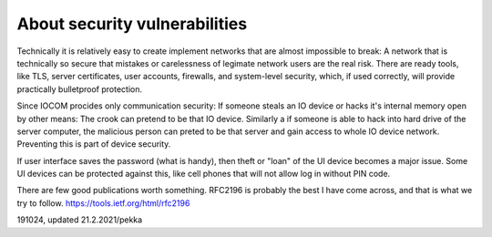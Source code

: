 About security vulnerabilities
===============================

Technically it is relatively easy to create implement networks that are almost impossible to break:
A network that is technically so secure that mistakes or carelessness of legimate network users are the real risk. There are ready tools, like TLS, server certificates, user accounts, firewalls, and system-level security, which, if used correctly, will provide practically bulletproof protection.

Since IOCOM procides only communication security: If someone steals an IO device or hacks it's internal memory open by other means: The crook can pretend to be that IO device. Similarly a if someone is able to hack into hard drive of the server computer, the malicious person can preted to be that server and gain access to whole IO device network. 
Preventing this is part of device security.

If user interface saves the password (what is handy), then theft or "loan" of the UI device becomes a major issue. Some UI devices can be protected against this, like cell phones that will not allow log in without PIN code. 

There are few good publications worth something. RFC2196 is probably the best I have come across, 
and that is what we try to follow. https://tools.ietf.org/html/rfc2196

191024, updated 21.2.2021/pekka



